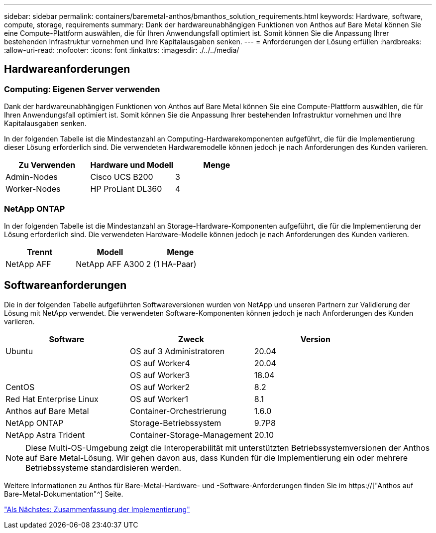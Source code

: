 ---
sidebar: sidebar 
permalink: containers/baremetal-anthos/bmanthos_solution_requirements.html 
keywords: Hardware, software, compute, storage, requirements 
summary: Dank der hardwareunabhängigen Funktionen von Anthos auf Bare Metal können Sie eine Compute-Plattform auswählen, die für Ihren Anwendungsfall optimiert ist. Somit können Sie die Anpassung Ihrer bestehenden Infrastruktur vornehmen und Ihre Kapitalausgaben senken. 
---
= Anforderungen der Lösung erfüllen
:hardbreaks:
:allow-uri-read: 
:nofooter: 
:icons: font
:linkattrs: 
:imagesdir: ./../../media/




== Hardwareanforderungen



=== Computing: Eigenen Server verwenden

Dank der hardwareunabhängigen Funktionen von Anthos auf Bare Metal können Sie eine Compute-Plattform auswählen, die für Ihren Anwendungsfall optimiert ist. Somit können Sie die Anpassung Ihrer bestehenden Infrastruktur vornehmen und Ihre Kapitalausgaben senken.

In der folgenden Tabelle ist die Mindestanzahl an Computing-Hardwarekomponenten aufgeführt, die für die Implementierung dieser Lösung erforderlich sind. Die verwendeten Hardwaremodelle können jedoch je nach Anforderungen des Kunden variieren.

|===
| Zu Verwenden | Hardware und Modell | Menge 


| Admin-Nodes | Cisco UCS B200 | 3 


| Worker-Nodes | HP ProLiant DL360 | 4 
|===


=== NetApp ONTAP

In der folgenden Tabelle ist die Mindestanzahl an Storage-Hardware-Komponenten aufgeführt, die für die Implementierung der Lösung erforderlich sind. Die verwendeten Hardware-Modelle können jedoch je nach Anforderungen des Kunden variieren.

|===
| Trennt | Modell | Menge 


| NetApp AFF | NetApp AFF A300 | 2 (1 HA-Paar) 
|===


== Softwareanforderungen

Die in der folgenden Tabelle aufgeführten Softwareversionen wurden von NetApp und unseren Partnern zur Validierung der Lösung mit NetApp verwendet. Die verwendeten Software-Komponenten können jedoch je nach Anforderungen des Kunden variieren.

|===
| Software | Zweck | Version 


| Ubuntu | OS auf 3 Administratoren | 20.04 


|  | OS auf Worker4 | 20.04 


|  | OS auf Worker3 | 18.04 


| CentOS | OS auf Worker2 | 8.2 


| Red Hat Enterprise Linux | OS auf Worker1 | 8.1 


| Anthos auf Bare Metal | Container-Orchestrierung | 1.6.0 


| NetApp ONTAP | Storage-Betriebssystem | 9.7P8 


| NetApp Astra Trident | Container-Storage-Management | 20.10 
|===

NOTE: Diese Multi-OS-Umgebung zeigt die Interoperabilität mit unterstützten Betriebssystemversionen der Anthos auf Bare Metal-Lösung. Wir gehen davon aus, dass Kunden für die Implementierung ein oder mehrere Betriebssysteme standardisieren werden.

Weitere Informationen zu Anthos für Bare-Metal-Hardware- und -Software-Anforderungen finden Sie im https://["Anthos auf Bare-Metal-Dokumentation"^] Seite.

link:bmanthos_deployment_summary.html["Als Nächstes: Zusammenfassung der Implementierung"]
